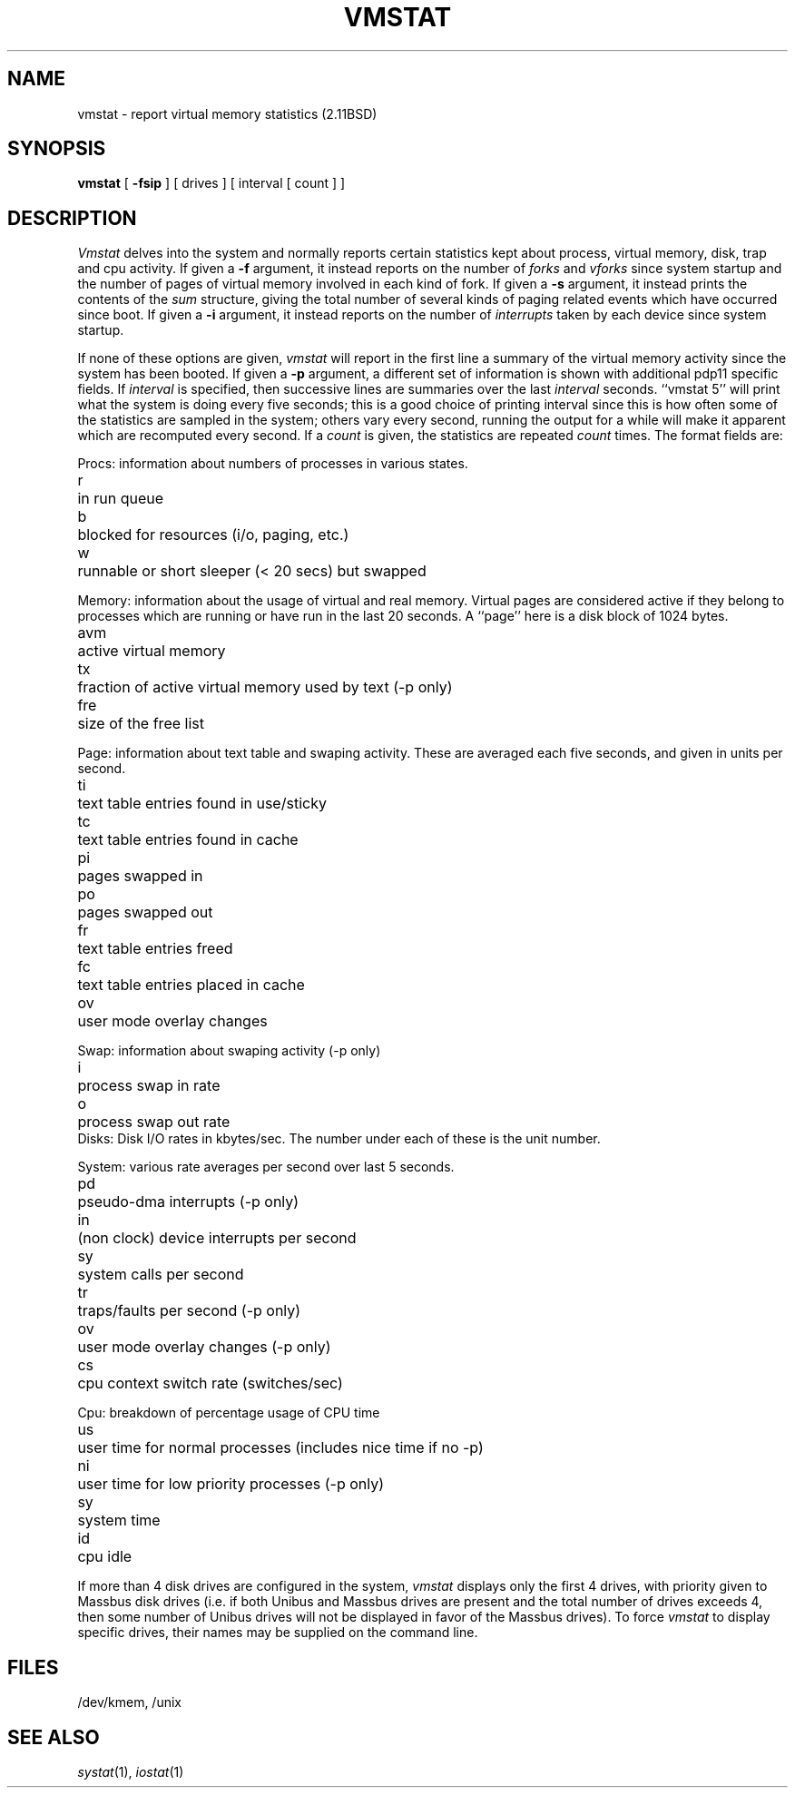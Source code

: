 .\" Copyright (c) 1980 Regents of the University of California.
.\" All rights reserved.  The Berkeley software License Agreement
.\" specifies the terms and conditions for redistribution.
.\"
.\"	@(#)vmstat.1	6.4 (2.11BSD) 2024/9/20
.\"
.TH VMSTAT 1 "Sep 20, 2024"
.UC 4
.de s1
.if n .sp
.if t .sp .1i
..
.de t1
.if n .ta 5n
.if t .ta 1i
..
.SH NAME
vmstat \- report virtual memory statistics (2.11BSD)
.SH SYNOPSIS
.B vmstat
[
.B \-fsip
]
[ drives ]
[ interval [ count ] ]
.SH DESCRIPTION
.I Vmstat
delves into the system and normally reports certain statistics kept about
process, virtual memory, disk, trap and cpu activity.
If given a
.B \-f
argument, it instead reports on the number of
.I forks
and
.I vforks
since system startup and the number of pages of virtual memory involved in each
kind of fork.
If given a
.B \-s
argument, it instead prints the contents
of the
.I sum
structure, giving the total number of several kinds of paging related
events which have occurred since boot.
If given a
.B \-i
argument, it instead reports on the number of
.I interrupts
taken by each device since system startup.
.PP
If none of these options are given,
.I vmstat
will report in the first line a summary of the virtual memory activity 
since the system has been booted.
If given a
.B \-p
argument, a different set of information is shown with additional pdp11
specific fields.
If
.I interval
is specified, then successive lines are summaries over the last
.I interval
seconds.
``vmstat 5'' will print what the system is doing every five seconds;
this is a good choice of printing interval since this is how often
some of the statistics are sampled in the system; others vary every
second, running the output for a while will make it apparent which
are recomputed every second.
If a
.I count
is given, the statistics are repeated
.I count
times.
The format fields are:
.PP
Procs: information about numbers of processes in various states.
.s1
.t1
.nf
r	in run queue
b	blocked for resources (i/o, paging, etc.)
w	runnable or short sleeper (< 20 secs) but swapped
.fi
.s1
Memory: information about the usage of virtual and real memory.
Virtual pages are considered active if they belong to processes which
are running or have run in the last 20 seconds.
A ``page'' here is a disk block of 1024 bytes.
.s1
.t1
.nf
avm	active virtual memory
tx	fraction of active virtual memory used by text  (\-p only)
fre	size of the free list
.fi
.s1
Page: information about text table and swaping activity.
These are averaged each five seconds, and given in units per second.
.s1
.t1
.nf
ti	text table entries found in use/sticky
tc	text table entries found in cache
pi	pages swapped in
po	pages swapped out
fr	text table entries freed
fc	text table entries placed in cache
ov	user mode overlay changes
.fi
.s1
Swap: information about swaping activity (\-p only)
.sl
.tl
.nf
i	process swap in rate
o	process swap out rate
.fi
.sl
Disks: Disk I/O rates in kbytes/sec.
The number under each of these is the unit number.
.s1
System: various rate averages per second over last 5 seconds.
.s1
.t1
.nf
pd	pseudo-dma interrupts (\-p only)
in	(non clock) device interrupts per second
sy	system calls per second
tr	traps/faults per second (\-p only)
ov	user mode overlay changes (\-p only)
cs	cpu context switch rate (switches/sec)
.fi
.s1
Cpu: breakdown of percentage usage of CPU time
.s1
.nf
us	user time for normal processes (includes nice time if no \-p)
ni	user time for low priority processes (\-p only)
sy	system time
id	cpu idle
.fi
.PP
If more than 4 disk drives are configured in the system,
.I vmstat
displays only the first 4 drives, with priority given
to Massbus disk drives (i.e. if both Unibus and Massbus
drives are present and the total number of drives exceeds
4, then some number of Unibus drives will not be displayed
in favor of the Massbus drives).  To force
.I vmstat
to display specific drives, their names may be supplied on
the command line.
.SH FILES
/dev/kmem, /unix
.SH SEE ALSO
.IR systat (1),
.IR iostat (1)
